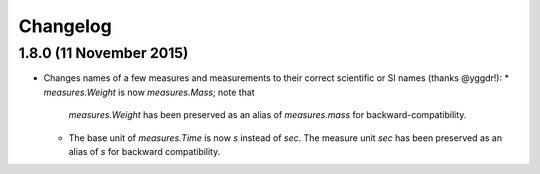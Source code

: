 Changelog
=========


1.8.0 (11 November 2015)
------------------------

* Changes names of a few measures and measurements to their correct
  scientific or SI names (thanks @yggdr!):
  * `measures.Weight` is now `measures.Mass`; note that
    `measures.Weight` has been preserved as an alias of `measures.mass`
    for backward-compatibility.
  * The base unit of `measures.Time` is now `s` instead of `sec`.  The
    measure unit `sec` has been preserved as an alias of `s` for
    backward compatibility.
